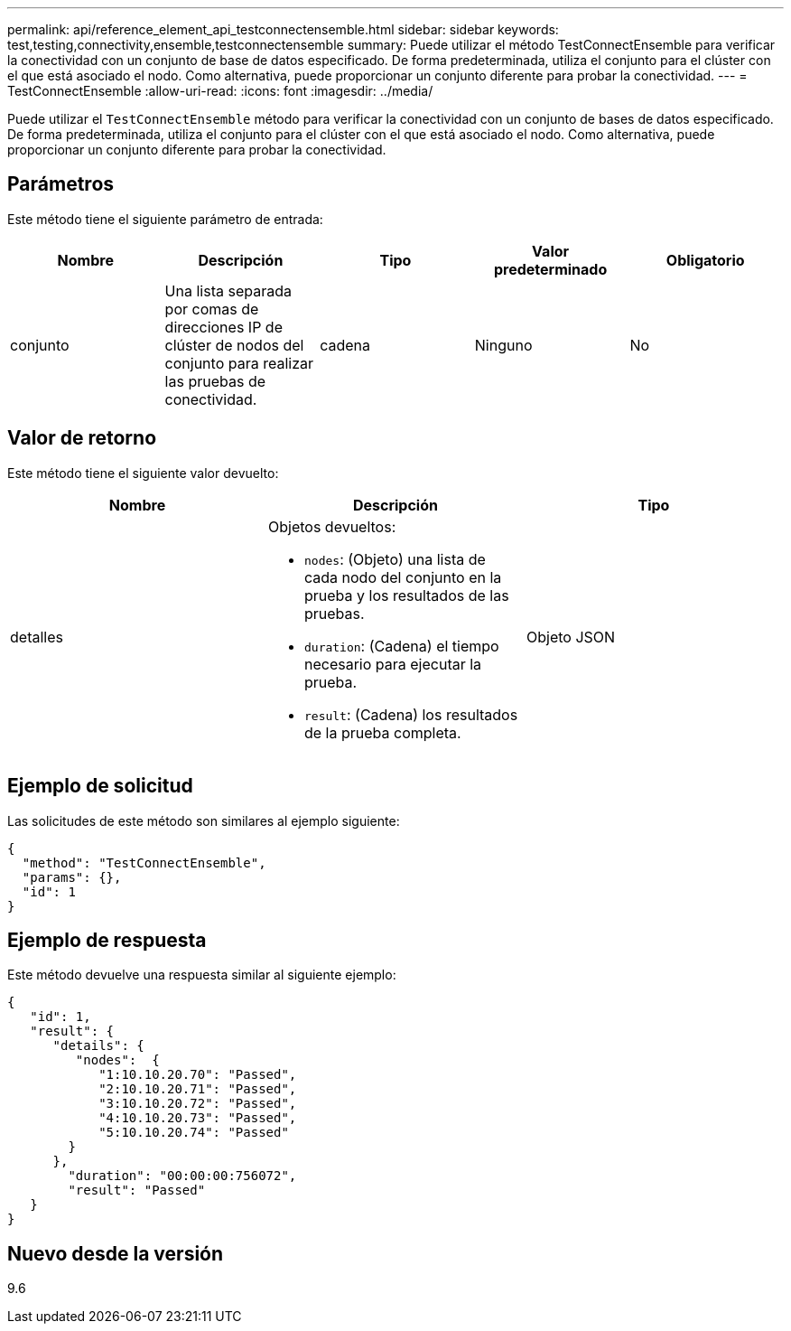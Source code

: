 ---
permalink: api/reference_element_api_testconnectensemble.html 
sidebar: sidebar 
keywords: test,testing,connectivity,ensemble,testconnectensemble 
summary: Puede utilizar el método TestConnectEnsemble para verificar la conectividad con un conjunto de base de datos especificado. De forma predeterminada, utiliza el conjunto para el clúster con el que está asociado el nodo. Como alternativa, puede proporcionar un conjunto diferente para probar la conectividad. 
---
= TestConnectEnsemble
:allow-uri-read: 
:icons: font
:imagesdir: ../media/


[role="lead"]
Puede utilizar el `TestConnectEnsemble` método para verificar la conectividad con un conjunto de bases de datos especificado. De forma predeterminada, utiliza el conjunto para el clúster con el que está asociado el nodo. Como alternativa, puede proporcionar un conjunto diferente para probar la conectividad.



== Parámetros

Este método tiene el siguiente parámetro de entrada:

|===
| Nombre | Descripción | Tipo | Valor predeterminado | Obligatorio 


| conjunto | Una lista separada por comas de direcciones IP de clúster de nodos del conjunto para realizar las pruebas de conectividad. | cadena | Ninguno | No 
|===


== Valor de retorno

Este método tiene el siguiente valor devuelto:

|===
| Nombre | Descripción | Tipo 


| detalles  a| 
Objetos devueltos:

* `nodes`: (Objeto) una lista de cada nodo del conjunto en la prueba y los resultados de las pruebas.
* `duration`: (Cadena) el tiempo necesario para ejecutar la prueba.
* `result`: (Cadena) los resultados de la prueba completa.

| Objeto JSON 
|===


== Ejemplo de solicitud

Las solicitudes de este método son similares al ejemplo siguiente:

[listing]
----
{
  "method": "TestConnectEnsemble",
  "params": {},
  "id": 1
}
----


== Ejemplo de respuesta

Este método devuelve una respuesta similar al siguiente ejemplo:

[listing]
----
{
   "id": 1,
   "result": {
      "details": {
         "nodes":  {
            "1:10.10.20.70": "Passed",
            "2:10.10.20.71": "Passed",
            "3:10.10.20.72": "Passed",
            "4:10.10.20.73": "Passed",
            "5:10.10.20.74": "Passed"
        }
      },
        "duration": "00:00:00:756072",
        "result": "Passed"
   }
}
----


== Nuevo desde la versión

9.6
